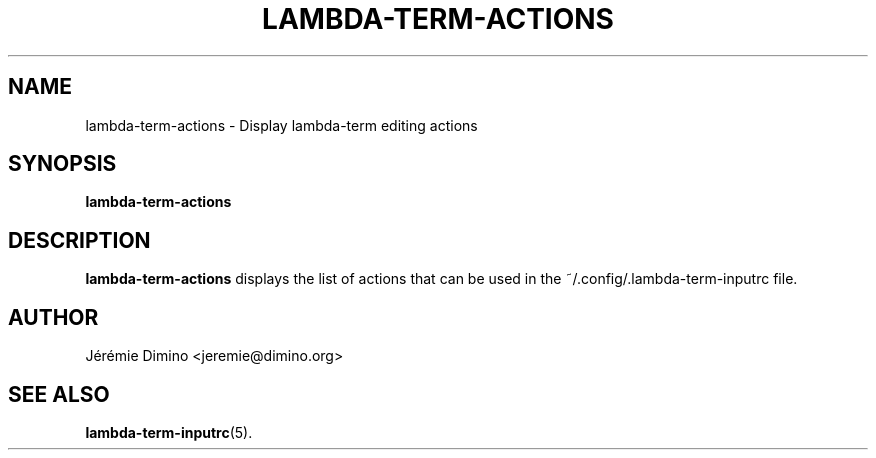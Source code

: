 \" lambda-term-actions.1
\" ---------------------
\" Copyright : (c) 2011, Jeremie Dimino <jeremie@dimino.org>
\" Licence   : BSD3
\"
\" This file is a part of Lambda-Term.

.TH LAMBDA-TERM-ACTIONS 1 "August 2011"

.SH NAME
lambda-term-actions \- Display lambda-term editing actions

.SH SYNOPSIS
.B lambda-term-actions

.SH DESCRIPTION

.B lambda-term-actions
displays the list of actions that can be used in the
~/.config/.lambda-term-inputrc file.

.SH AUTHOR
Jérémie Dimino <jeremie@dimino.org>

.SH "SEE ALSO"
.BR lambda-term-inputrc (5).

